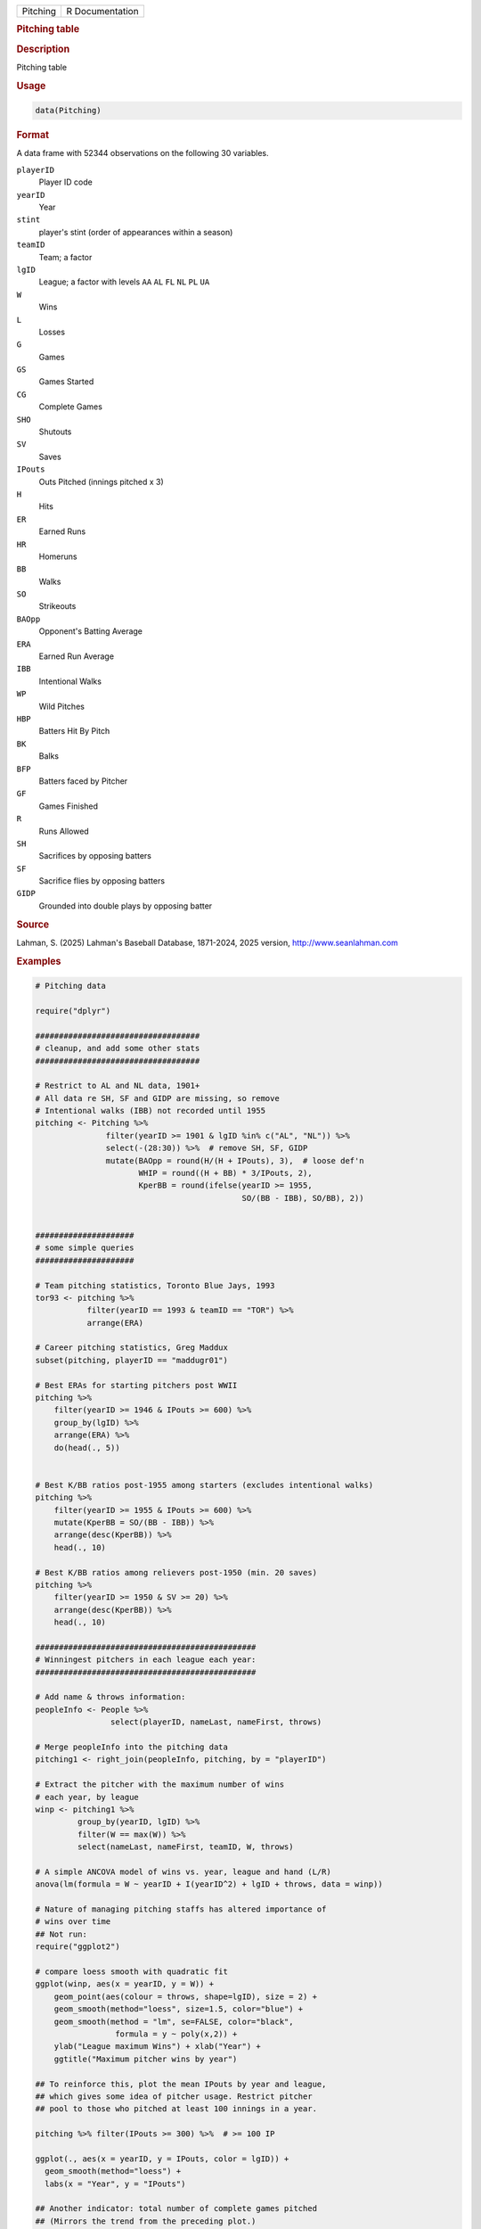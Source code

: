 .. container::

   .. container::

      ======== ===============
      Pitching R Documentation
      ======== ===============

      .. rubric:: Pitching table
         :name: pitching-table

      .. rubric:: Description
         :name: description

      Pitching table

      .. rubric:: Usage
         :name: usage

      .. code:: R

         data(Pitching)

      .. rubric:: Format
         :name: format

      A data frame with 52344 observations on the following 30
      variables.

      ``playerID``
         Player ID code

      ``yearID``
         Year

      ``stint``
         player's stint (order of appearances within a season)

      ``teamID``
         Team; a factor

      ``lgID``
         League; a factor with levels ``AA`` ``AL`` ``FL`` ``NL`` ``PL``
         ``UA``

      ``W``
         Wins

      ``L``
         Losses

      ``G``
         Games

      ``GS``
         Games Started

      ``CG``
         Complete Games

      ``SHO``
         Shutouts

      ``SV``
         Saves

      ``IPouts``
         Outs Pitched (innings pitched x 3)

      ``H``
         Hits

      ``ER``
         Earned Runs

      ``HR``
         Homeruns

      ``BB``
         Walks

      ``SO``
         Strikeouts

      ``BAOpp``
         Opponent's Batting Average

      ``ERA``
         Earned Run Average

      ``IBB``
         Intentional Walks

      ``WP``
         Wild Pitches

      ``HBP``
         Batters Hit By Pitch

      ``BK``
         Balks

      ``BFP``
         Batters faced by Pitcher

      ``GF``
         Games Finished

      ``R``
         Runs Allowed

      ``SH``
         Sacrifices by opposing batters

      ``SF``
         Sacrifice flies by opposing batters

      ``GIDP``
         Grounded into double plays by opposing batter

      .. rubric:: Source
         :name: source

      Lahman, S. (2025) Lahman's Baseball Database, 1871-2024, 2025
      version, http://www.seanlahman.com

      .. rubric:: Examples
         :name: examples

      .. code:: R

         # Pitching data

         require("dplyr")

         ###################################
         # cleanup, and add some other stats
         ###################################

         # Restrict to AL and NL data, 1901+
         # All data re SH, SF and GIDP are missing, so remove
         # Intentional walks (IBB) not recorded until 1955
         pitching <- Pitching %>%
                        filter(yearID >= 1901 & lgID %in% c("AL", "NL")) %>%
                        select(-(28:30)) %>%  # remove SH, SF, GIDP
                        mutate(BAOpp = round(H/(H + IPouts), 3),  # loose def'n
                               WHIP = round((H + BB) * 3/IPouts, 2),
                               KperBB = round(ifelse(yearID >= 1955, 
                                                     SO/(BB - IBB), SO/BB), 2))
                                                     

         #####################
         # some simple queries
         #####################

         # Team pitching statistics, Toronto Blue Jays, 1993
         tor93 <- pitching %>%
                    filter(yearID == 1993 & teamID == "TOR") %>%
                    arrange(ERA)

         # Career pitching statistics, Greg Maddux
         subset(pitching, playerID == "maddugr01")

         # Best ERAs for starting pitchers post WWII
         pitching %>% 
             filter(yearID >= 1946 & IPouts >= 600) %>%
             group_by(lgID) %>%
             arrange(ERA) %>%
             do(head(., 5))


         # Best K/BB ratios post-1955 among starters (excludes intentional walks)
         pitching %>% 
             filter(yearID >= 1955 & IPouts >= 600) %>%
             mutate(KperBB = SO/(BB - IBB)) %>%
             arrange(desc(KperBB)) %>%
             head(., 10)
             
         # Best K/BB ratios among relievers post-1950 (min. 20 saves)
         pitching %>% 
             filter(yearID >= 1950 & SV >= 20) %>%
             arrange(desc(KperBB)) %>%
             head(., 10)

         ###############################################
         # Winningest pitchers in each league each year:
         ###############################################

         # Add name & throws information:
         peopleInfo <- People %>%
                         select(playerID, nameLast, nameFirst, throws)
                         
         # Merge peopleInfo into the pitching data
         pitching1 <- right_join(peopleInfo, pitching, by = "playerID")

         # Extract the pitcher with the maximum number of wins 
         # each year, by league
         winp <- pitching1 %>%
                  group_by(yearID, lgID) %>%
                  filter(W == max(W)) %>% 
                  select(nameLast, nameFirst, teamID, W, throws)

         # A simple ANCOVA model of wins vs. year, league and hand (L/R)
         anova(lm(formula = W ~ yearID + I(yearID^2) + lgID + throws, data = winp))

         # Nature of managing pitching staffs has altered importance of
         # wins over time
         ## Not run: 
         require("ggplot2") 

         # compare loess smooth with quadratic fit
         ggplot(winp, aes(x = yearID, y = W)) +
             geom_point(aes(colour = throws, shape=lgID), size = 2) +
             geom_smooth(method="loess", size=1.5, color="blue") +
             geom_smooth(method = "lm", se=FALSE, color="black", 
                          formula = y ~ poly(x,2)) +
             ylab("League maximum Wins") + xlab("Year") +
             ggtitle("Maximum pitcher wins by year")
             
         ## To reinforce this, plot the mean IPouts by year and league,
         ## which gives some idea of pitcher usage. Restrict pitcher
         ## pool to those who pitched at least 100 innings in a year.

         pitching %>% filter(IPouts >= 300) %>%  # >= 100 IP

         ggplot(., aes(x = yearID, y = IPouts, color = lgID)) +
           geom_smooth(method="loess") +
           labs(x = "Year", y = "IPouts")

         ## Another indicator: total number of complete games pitched
         ## (Mirrors the trend from the preceding plot.)
         pitching %>% 
            group_by(yearID, lgID) %>%
            summarise(totalCG = sum(CG, na.rm = TRUE)) %>%
            ggplot(., aes(x = yearID, y = totalCG, color = lgID)) +
               geom_point() +
               geom_path() +
               labs(x = "Year", y = "Number of complete games")

         ## End(Not run)
